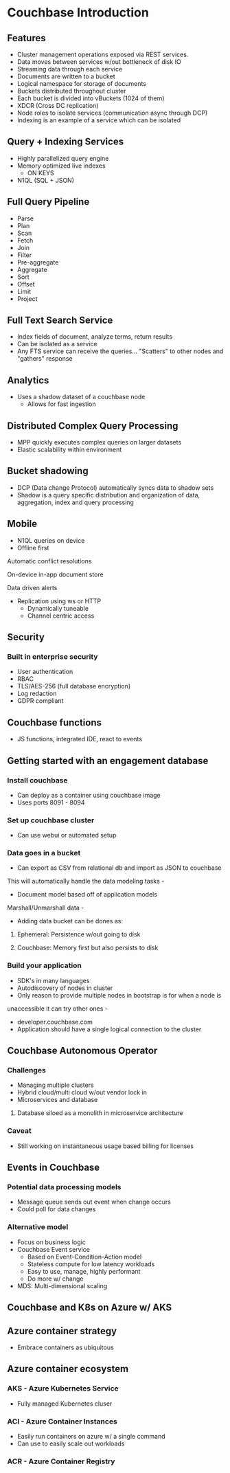 #+OPTIONS: num:1
* Couchbase Introduction
** Features
    - Cluster management operations exposed via REST services.
    - Data moves between services w/out bottleneck of disk IO
    - Streaming data through each service
    - Documents are written to a bucket
    - Logical namespace for storage of documents
    - Buckets distributed throughout cluster
    - Each bucket is divided into vBuckets (1024 of them)
    - XDCR (Cross DC replication)
    - Node roles to isolate services (communication async through DCP)
    - Indexing is an example of a service which can be isolated

** Query + Indexing Services
  - Highly parallelized query engine
  - Memory optimized live indexes
    - ON KEYS
  - N1QL (SQL + JSON)

** Full Query Pipeline
  -  Parse
  -  Plan
  -  Scan
  -  Fetch
  -  Join
  -  Filter
  -  Pre-aggregate
  -  Aggregate
  -  Sort
  -  Offset
  -  Limit
  -  Project
** Full Text Search Service
  - Index fields of document, analyze terms, return results
  - Can be isolated as a service
  - Any FTS service can receive the queries... "Scatters" to other nodes and "gathers" response

** Analytics
  - Uses a shadow dataset of a couchbase node
    - Allows for fast ingestion
** Distributed Complex Query Processing
  - MPP quickly executes complex queries on larger datasets
  - Elastic scalability within environment
** Bucket shadowing
  - DCP (Data change Protocol) automatically syncs data to shadow sets
  - Shadow is a query specific distribution and organization of data, aggregation, index and query processing

** Mobile
  - N1QL queries on device
  - Offline first
**** Automatic conflict resolutions
**** On-device in-app document store
**** Data driven alerts
  - Replication using ws or HTTP
    - Dynamically tuneable
    - Channel centric access
** Security
*** Built in enterprise security
    - User authentication
    - RBAC
    - TLS/AES-256 (full database encryption)
    - Log redaction
    - GDPR compliant
** Couchbase functions
   - JS functions, integrated IDE, react to events
** Getting started with an engagement database
*** Install couchbase
    - Can deploy as a container using couchbase image
    - Uses ports 8091 - 8094
*** Set up couchbase cluster
    - Can use webui or automated setup
*** Data goes in a bucket
    - Can export as CSV from relational db and import as JSON to couchbase
  This will automatically handle the data modeling tasks   - 
    - Document model based off of application models
  Marshall/Unmarshall data   - 
    - Adding data bucket can be dones as:
***** Ephemeral: Persistence w/out going to disk
***** Couchbase: Memory first but also persists to disk
*** Build your application
    - SDK's in many languages
    - Autodiscovery of nodes in cluster 
    - Only reason to provide multiple nodes in bootstrap is for when a node is 
 unaccessible it can try other ones   - 
    - developer.couchbase.com
    - Application should have a single logical connection to the cluster
** Couchbase Autonomous Operator
*** Challenges
    - Managing multiple clusters
    - Hybrid cloud/multi cloud w/out vendor lock in
    - Microservices and database
***** Database siloed as a monolith in microservice architecture
*** Caveat
    - Still working on instantaneous usage based billing for licenses
** Events in Couchbase
*** Potential data processing models
    - Message queue sends out event when change occurs
    - Could poll for data changes
*** Alternative model
   - Focus on business logic
   - Couchbase Event service
     - Based on Event-Condition-Action model
     - Stateless compute for low latency workloads
     - Easy to use, manage, highly performant
     - Do more w/ change
   - MDS: Multi-dimensional scaling
** Couchbase and K8s on Azure w/ AKS
** Azure container strategy
  - Embrace containers as ubiquitous
** Azure container ecosystem
*** AKS - Azure Kubernetes Service
  - Fully managed Kubernetes cluser
*** ACI - Azure Container Instances
  - Easily run containers on azure w/ a single command
  - Can use to easily scale out workloads
*** ACR - Azure Container Registry

